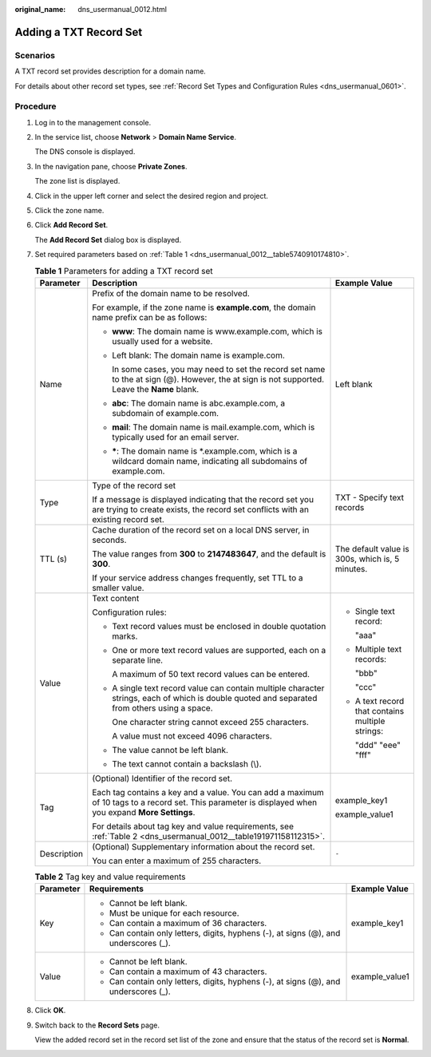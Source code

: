 :original_name: dns_usermanual_0012.html

.. _dns_usermanual_0012:

Adding a TXT Record Set
=======================

**Scenarios**
-------------

A TXT record set provides description for a domain name.

For details about other record set types, see :ref:`Record Set Types and Configuration Rules <dns_usermanual_0601>`.

**Procedure**
-------------

#. Log in to the management console.

#. In the service list, choose **Network** > **Domain Name Service**.

   The DNS console is displayed.

3. In the navigation pane, choose **Private Zones**.

   The zone list is displayed.

4. Click |image1| in the upper left corner and select the desired region and project.

5. Click the zone name.

6. Click **Add Record Set**.

   The **Add Record Set** dialog box is displayed.

7. Set required parameters based on :ref:`Table 1 <dns_usermanual_0012__table5740910174810>`.

   .. _dns_usermanual_0012__table5740910174810:

   .. table:: **Table 1** Parameters for adding a TXT record set

      +-----------------------+-------------------------------------------------------------------------------------------------------------------------------------------------------+--------------------------------------------------+
      | Parameter             | Description                                                                                                                                           | Example Value                                    |
      +=======================+=======================================================================================================================================================+==================================================+
      | Name                  | Prefix of the domain name to be resolved.                                                                                                             | Left blank                                       |
      |                       |                                                                                                                                                       |                                                  |
      |                       | For example, if the zone name is **example.com**, the domain name prefix can be as follows:                                                           |                                                  |
      |                       |                                                                                                                                                       |                                                  |
      |                       | -  **www**: The domain name is www.example.com, which is usually used for a website.                                                                  |                                                  |
      |                       |                                                                                                                                                       |                                                  |
      |                       | -  Left blank: The domain name is example.com.                                                                                                        |                                                  |
      |                       |                                                                                                                                                       |                                                  |
      |                       |    In some cases, you may need to set the record set name to the at sign (@). However, the at sign is not supported. Leave the **Name** blank.        |                                                  |
      |                       |                                                                                                                                                       |                                                  |
      |                       | -  **abc**: The domain name is abc.example.com, a subdomain of example.com.                                                                           |                                                  |
      |                       |                                                                                                                                                       |                                                  |
      |                       | -  **mail**: The domain name is mail.example.com, which is typically used for an email server.                                                        |                                                  |
      |                       |                                                                                                                                                       |                                                  |
      |                       | -  **\***: The domain name is \*.example.com, which is a wildcard domain name, indicating all subdomains of example.com.                              |                                                  |
      +-----------------------+-------------------------------------------------------------------------------------------------------------------------------------------------------+--------------------------------------------------+
      | Type                  | Type of the record set                                                                                                                                | TXT - Specify text records                       |
      |                       |                                                                                                                                                       |                                                  |
      |                       | If a message is displayed indicating that the record set you are trying to create exists, the record set conflicts with an existing record set.       |                                                  |
      +-----------------------+-------------------------------------------------------------------------------------------------------------------------------------------------------+--------------------------------------------------+
      | TTL (s)               | Cache duration of the record set on a local DNS server, in seconds.                                                                                   | The default value is 300s, which is, 5 minutes.  |
      |                       |                                                                                                                                                       |                                                  |
      |                       | The value ranges from **300** to **2147483647**, and the default is **300**.                                                                          |                                                  |
      |                       |                                                                                                                                                       |                                                  |
      |                       | If your service address changes frequently, set TTL to a smaller value.                                                                               |                                                  |
      +-----------------------+-------------------------------------------------------------------------------------------------------------------------------------------------------+--------------------------------------------------+
      | Value                 | Text content                                                                                                                                          | -  Single text record:                           |
      |                       |                                                                                                                                                       |                                                  |
      |                       | Configuration rules:                                                                                                                                  |    "aaa"                                         |
      |                       |                                                                                                                                                       |                                                  |
      |                       | -  Text record values must be enclosed in double quotation marks.                                                                                     | -  Multiple text records:                        |
      |                       |                                                                                                                                                       |                                                  |
      |                       | -  One or more text record values are supported, each on a separate line.                                                                             |    "bbb"                                         |
      |                       |                                                                                                                                                       |                                                  |
      |                       |    A maximum of 50 text record values can be entered.                                                                                                 |    "ccc"                                         |
      |                       |                                                                                                                                                       |                                                  |
      |                       | -  A single text record value can contain multiple character strings, each of which is double quoted and separated from others using a space.         | -  A text record that contains multiple strings: |
      |                       |                                                                                                                                                       |                                                  |
      |                       |    One character string cannot exceed 255 characters.                                                                                                 |    "ddd" "eee" "fff"                             |
      |                       |                                                                                                                                                       |                                                  |
      |                       |    A value must not exceed 4096 characters.                                                                                                           |                                                  |
      |                       |                                                                                                                                                       |                                                  |
      |                       | -  The value cannot be left blank.                                                                                                                    |                                                  |
      |                       |                                                                                                                                                       |                                                  |
      |                       | -  The text cannot contain a backslash (\\).                                                                                                          |                                                  |
      +-----------------------+-------------------------------------------------------------------------------------------------------------------------------------------------------+--------------------------------------------------+
      | Tag                   | (Optional) Identifier of the record set.                                                                                                              | example_key1                                     |
      |                       |                                                                                                                                                       |                                                  |
      |                       | Each tag contains a key and a value. You can add a maximum of 10 tags to a record set. This parameter is displayed when you expand **More Settings**. | example_value1                                   |
      |                       |                                                                                                                                                       |                                                  |
      |                       | For details about tag key and value requirements, see :ref:`Table 2 <dns_usermanual_0012__table191971158112315>`.                                     |                                                  |
      +-----------------------+-------------------------------------------------------------------------------------------------------------------------------------------------------+--------------------------------------------------+
      | Description           | (Optional) Supplementary information about the record set.                                                                                            | ``-``                                            |
      |                       |                                                                                                                                                       |                                                  |
      |                       | You can enter a maximum of 255 characters.                                                                                                            |                                                  |
      +-----------------------+-------------------------------------------------------------------------------------------------------------------------------------------------------+--------------------------------------------------+

   .. _dns_usermanual_0012__table191971158112315:

   .. table:: **Table 2** Tag key and value requirements

      +-----------------------+--------------------------------------------------------------------------------------+-----------------------+
      | Parameter             | Requirements                                                                         | Example Value         |
      +=======================+======================================================================================+=======================+
      | Key                   | -  Cannot be left blank.                                                             | example_key1          |
      |                       | -  Must be unique for each resource.                                                 |                       |
      |                       | -  Can contain a maximum of 36 characters.                                           |                       |
      |                       | -  Can contain only letters, digits, hyphens (-), at signs (@), and underscores (_). |                       |
      +-----------------------+--------------------------------------------------------------------------------------+-----------------------+
      | Value                 | -  Cannot be left blank.                                                             | example_value1        |
      |                       | -  Can contain a maximum of 43 characters.                                           |                       |
      |                       | -  Can contain only letters, digits, hyphens (-), at signs (@), and underscores (_). |                       |
      +-----------------------+--------------------------------------------------------------------------------------+-----------------------+

8. Click **OK**.

9. Switch back to the **Record Sets** page.

   View the added record set in the record set list of the zone and ensure that the status of the record set is **Normal**.

.. |image1| image:: /_static/images/en-us_image_0148391090.png
